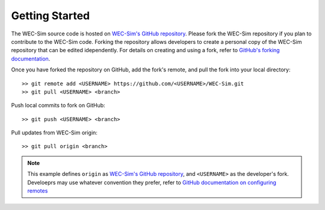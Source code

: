 .. _dev-getting-started:

Getting Started
===============

The WEC-Sim source code is hosted on `WEC-Sim's GitHub repository <https://github.com/WEC-Sim/wec-sim>`_. 
Please fork the WEC-Sim repository if you plan to contribute to the WEC-Sim code.
Forking the repository allows developers to create a personal copy of the WEC-Sim repository that can be edited idependently.
For details on creating and using a fork, refer to `GitHub's forking documentation <https://help.github.com/articles/fork-a-repo/>`_. 

Once you have forked the repository on GitHub, add the fork's remote, and pull the fork into your local directory:: 

	>> git remote add <USERNAME> https://github.com/<USERNAME>/WEC-Sim.git
	>> git pull <USERNAME> <branch>


Push local commits to fork on GitHub::

	>> git push <USERNAME> <branch>

Pull updates from WEC-Sim origin::

	>> git pull origin <branch>


.. Note::
	This example defines ``origin`` as `WEC-Sim's GitHub repository <https://github.com/WEC-Sim/wec-sim>`_, and ``<USERNAME>`` as the developer's fork. Develoeprs may use whatever convention they prefer, refer to `GitHub documentation on configuring remotes <https://docs.github.com/en/github/collaborating-with-pull-requests/working-with-forks/configuring-a-remote-for-a-fork>`_





